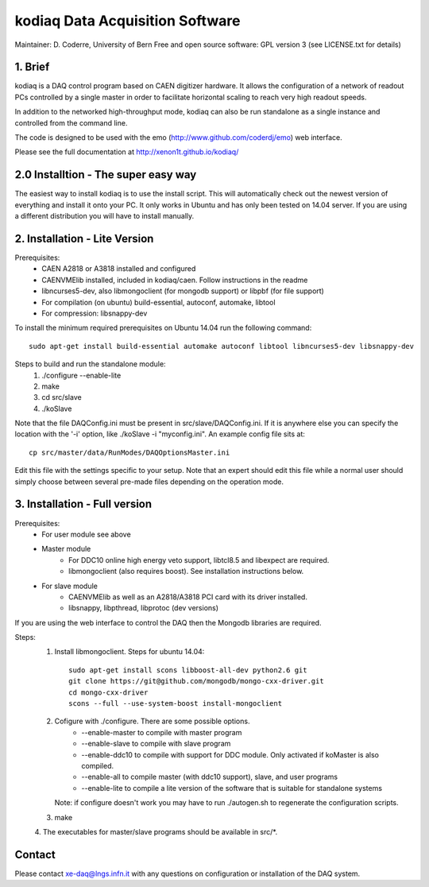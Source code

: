=======================================
kodiaq Data Acquisition Software
=======================================

Maintainer: D. Coderre, University of Bern
Free and open source software: GPL version 3 (see LICENSE.txt for details)


1. Brief 
----------------------------------

kodiaq is a DAQ control program based on CAEN digitizer hardware. It 
allows the configuration of a network of readout PCs controlled by a 
single master in order to facilitate horizontal scaling to reach very 
high readout speeds. 

In addition to the networked high-throughput mode, kodiaq can also 
be run standalone as a single instance and controlled from the command line.

The code is designed to be used with the emo (http://www.github.com/coderdj/emo)
web interface. 

Please see the full documentation at http://xenon1t.github.io/kodiaq/

2.0 Installtion - The super easy way
-------------------------------------

The easiest way to install kodiaq is to use the install script. This will automatically check out the newest version of everything and install it onto your PC. It only works in Ubuntu and has only been tested on 14.04 server. If you are using a different distribution you will have to install manually.


2. Installation - Lite Version
-----------------------------------------

Prerequisites:
   * CAEN A2818 or A3818 installed and configured
   * CAENVMElib installed, included in kodiaq/caen. Follow instructions in the readme
   * libncurses5-dev, also libmongoclient (for mongodb support) or libpbf (for file support)
   * For compilation (on ubuntu) build-essential, autoconf, automake, libtool
   * For compression: libsnappy-dev

To install the minimum required prerequisites on Ubuntu 14.04 run the following command::

    sudo apt-get install build-essential automake autoconf libtool libncurses5-dev libsnappy-dev                

Steps to build and run the standalone module:
   1. ./configure --enable-lite 
   2. make
   3. cd src/slave
   4. ./koSlave
   
Note that the file DAQConfig.ini must be present in src/slave/DAQConfig.ini. If it is anywhere else you can specify the location with the '-i' option, like ./koSlave -i "myconfig.ini". An example config file sits at::
   
    cp src/master/data/RunModes/DAQOptionsMaster.ini 

Edit this file with the settings specific to your setup. Note that an expert should edit this file while a normal user should simply choose between several pre-made files depending on the operation mode.

3. Installation - Full version
---------------------------------------------

Prerequisites:
   * For user module see above
   * Master module
      * For DDC10 online high energy veto support, libtcl8.5 and libexpect are required.
      * libmongoclient (also requires boost). See installation instructions below.
   * For slave module
      * CAENVMElib as well as an A2818/A3818 PCI card with its driver installed. 
      * libsnappy, libpthread, libprotoc (dev versions)
    

If you are using the web interface to control the DAQ then the Mongodb libraries are required.

Steps:
     1. Install libmongoclient. Steps for ubuntu 14.04::
     		
     		sudo apt-get install scons libboost-all-dev python2.6 git
     		git clone https://git@github.com/mongodb/mongo-cxx-driver.git 
		cd mongo-cxx-driver
		scons --full --use-system-boost install-mongoclient

     2. Cofigure with ./configure. There are some possible options.
         * --enable-master to compile with master program
	 * --enable-slave to compile with slave program
	 * --enable-ddc10 to compile with support for DDC module. Only activated if koMaster is also compiled.
	 * --enable-all to compile master (with ddc10 support), slave, and user programs
	 * --enable-lite to compile a lite version of the software that is suitable for standalone systems	
	Note: if configure doesn't work you may have to run ./autogen.sh to regenerate the configuration scripts.
     3. make
     4. The executables for master/slave programs should be
     available in src/*.
     
   
Contact
---------

Please contact xe-daq@lngs.infn.it with any questions on configuration
or installation of the DAQ system.


